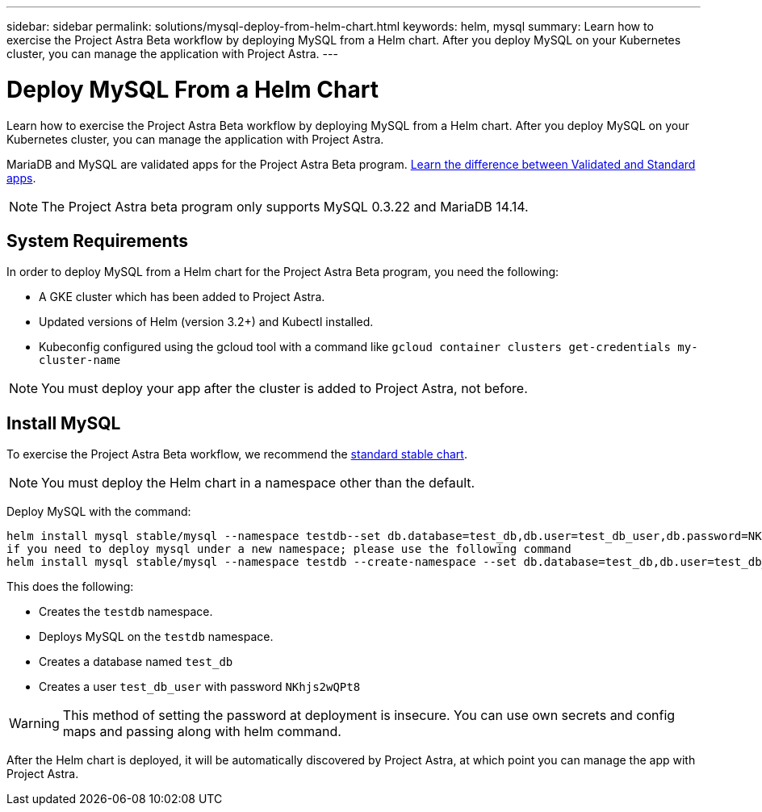 ---
sidebar: sidebar
permalink: solutions/mysql-deploy-from-helm-chart.html
keywords: helm, mysql
summary: Learn how to exercise the Project Astra Beta workflow by deploying MySQL from a Helm chart. After you deploy MySQL on your Kubernetes cluster, you can manage the application with Project Astra.
---

= Deploy MySQL From a Helm Chart
:hardbreaks:
:icons: font
:imagesdir: ../media/

Learn how to exercise the Project Astra Beta workflow by deploying MySQL from a Helm chart. After you deploy MySQL on your Kubernetes cluster, you can manage the application with Project Astra.

MariaDB and MySQL are validated apps for the Project Astra Beta program. link:validated-vs-standard.html[Learn the difference between Validated and Standard apps].

NOTE: The Project Astra beta program only supports MySQL 0.3.22 and MariaDB 14.14.

== System Requirements

In order to deploy MySQL from a Helm chart for the Project Astra Beta program, you need the following:

* A GKE cluster which has been added to Project Astra.
* Updated versions of Helm (version 3.2+) and Kubectl installed.
* Kubeconfig configured using the gcloud tool with a command like `gcloud container clusters get-credentials my-cluster-name`

NOTE: You must deploy your app after the cluster is added to Project Astra, not before.

== Install MySQL

To exercise the Project Astra Beta workflow, we recommend the https://github.com/helm/charts/tree/master/stable/mysql[standard stable chart^].

NOTE: You must deploy the Helm chart in a namespace other than the default.

Deploy MySQL with the command:

----
helm install mysql stable/mysql --namespace testdb--set db.database=test_db,db.user=test_db_user,db.password=NKhjs2wQPt8
if you need to deploy mysql under a new namespace; please use the following command
helm install mysql stable/mysql --namespace testdb --create-namespace --set db.database=test_db,db.user=test_db_user,db.password=NKhjs2wQPt8
----

This does the following:

* Creates the `testdb` namespace.
* Deploys MySQL on the `testdb` namespace.
* Creates a database named `test_db`
* Creates a user `test_db_user` with password `NKhjs2wQPt8`

WARNING: This method of setting the password at deployment is insecure. You can use own secrets and config maps and passing along with helm command.

After the Helm chart is deployed, it will be automatically discovered by Project Astra, at which point you can manage the app with Project Astra.
